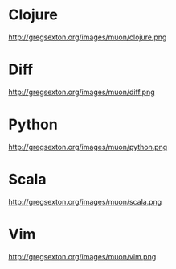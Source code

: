 * Clojure
http://gregsexton.org/images/muon/clojure.png

* Diff
http://gregsexton.org/images/muon/diff.png

* Python
http://gregsexton.org/images/muon/python.png

* Scala
http://gregsexton.org/images/muon/scala.png

* Vim
http://gregsexton.org/images/muon/vim.png
